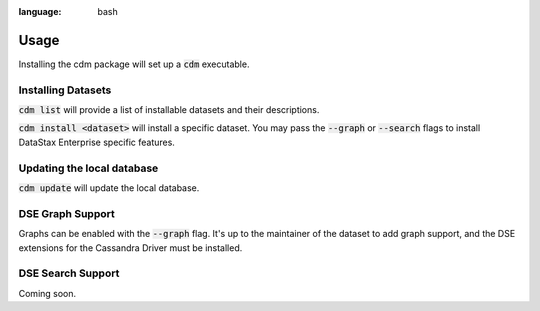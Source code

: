 .. role:: bash(code)
:language: bash

Usage
======

Installing the cdm package will set up a :bash:`cdm` executable.

Installing Datasets
---------------------

:bash:`cdm list` will provide a list of installable datasets and their descriptions.

:bash:`cdm install <dataset>` will install a specific dataset.  You may pass the :bash:`--graph` or :bash:`--search` flags to install DataStax Enterprise specific features.

Updating the local database
-----------------------------

:bash:`cdm update` will update the local database.


DSE Graph Support
------------------

Graphs can be enabled with the :bash:`--graph` flag.  It's up to the maintainer of the dataset to add graph support, and the DSE extensions for the Cassandra Driver must be installed.

DSE Search Support
--------------------

Coming soon.


